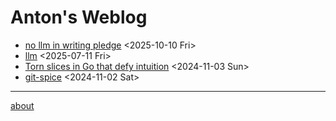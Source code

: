 * Anton's Weblog

- [[file:2025/10/20251010-pledge.org][no llm in writing pledge]] <2025-10-10 Fri>
- [[file:2025/07/20250711-llm.org][llm]] <2025-07-11 Fri>
- [[file:2024/11/20241103-torn-slices.org][Torn slices in Go that defy intuition]] <2024-11-03 Sun>
- [[file:2024/11/20241102-git-spice.org][git-spice]] <2024-11-02 Sat>

-----
[[file:about.org][about]]

